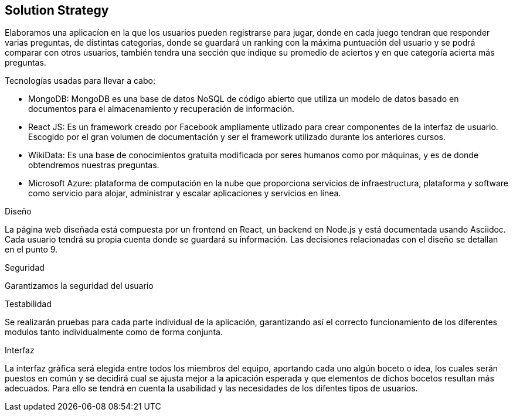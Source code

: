 ifndef::imagesdir[:imagesdir: ../images]

[[section-solution-strategy]]
== Solution Strategy

Elaboramos una aplicacíon en la que los usuarios pueden registrarse para jugar, donde en cada juego tendran que responder varias preguntas, de distintas categorias, donde se guardará
un ranking con la máxima puntuación del usuario y se podrá comparar con otros usuarios, también tendra una sección que indique su promedio de aciertos y en que categoría acierta más preguntas.

.Tecnologías usadas para llevar a cabo:

* MongoDB: MongoDB es una base de datos NoSQL de código abierto que utiliza un modelo de datos basado en documentos para el almacenamiento y recuperación de información.
* React JS: Es un framework creado por Facebook ampliamente utlizado para crear componentes de la interfaz de usuario. Escogido por el gran volumen de documentación y ser el framework utilizado durante los anteriores cursos.
* WikiData: Es una base de conocimientos gratuita modificada por seres humanos como por máquinas, y es de donde obtendremos nuestras preguntas.
* Microsoft Azure: plataforma de computación en la nube que proporciona servicios de infraestructura, plataforma y software como servicio para alojar, administrar y escalar aplicaciones y servicios en línea.

.Diseño
La página web diseñada está compuesta por un frontend en React, un backend en Node.js y está documentada usando Asciidoc. Cada usuario tendrá su propia cuenta donde se guardará su información. Las decisiones relacionadas con el diseño se detallan en el punto 9.

.Seguridad
Garantizamos la seguridad del usuario

.Testabilidad
Se realizarán pruebas para cada parte individual de la aplicación, garantizando así el correcto funcionamiento de los diferentes modulos tanto individualmente como de forma conjunta.

.Interfaz
La interfaz gráfica será elegida entre todos los miembros del equipo, aportando cada uno algún boceto o idea, los cuales serán puestos en común y se decidirá cual se ajusta mejor a la apicación esperada y que elementos de dichos bocetos resultan más adecuados.
Para ello se tendrá en cuenta la usabilidad y las necesidades de los difentes tipos de usuarios.


